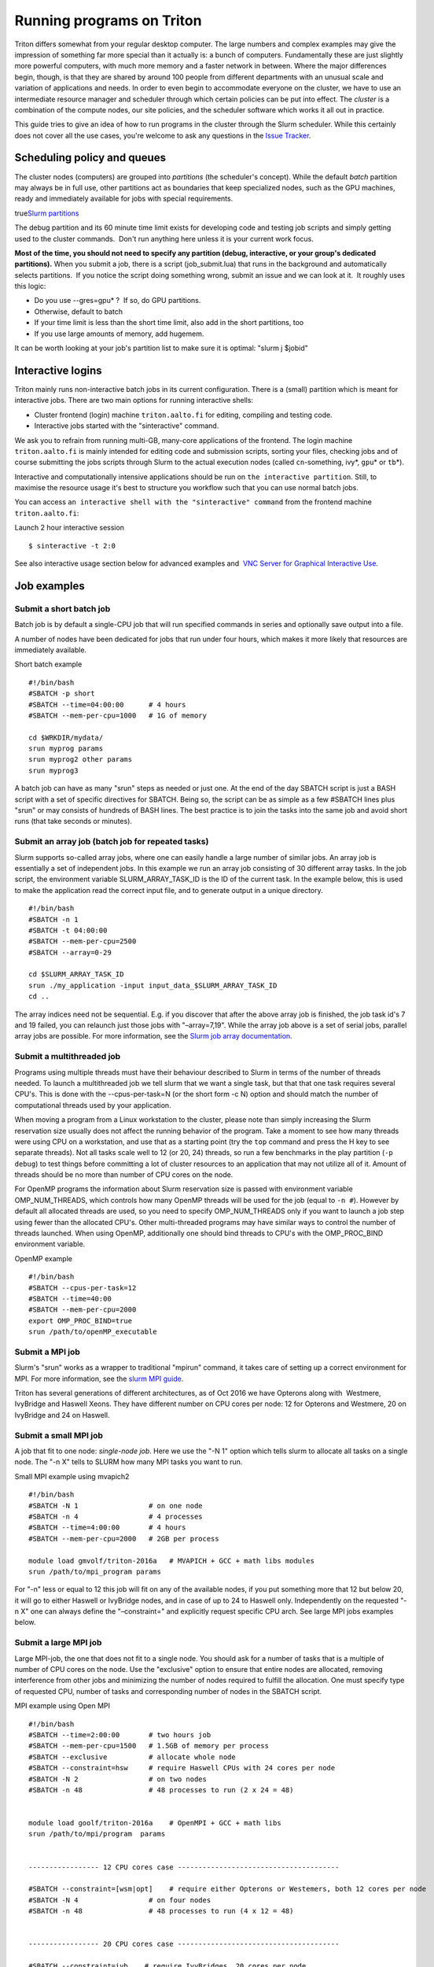 ==========================
Running programs on Triton
==========================


Triton differs somewhat from your regular desktop computer. The large
numbers and complex examples may give the impression of something far
more special than it actually is: a bunch of computers. Fundamentally
these are just slightly more powerful computers, with much more memory
and a faster network in between. Where the major differences begin,
though, is that they are shared by around 100 people from different
departments with an unusual scale and variation of applications and
needs. In order to even begin to accommodate everyone on the cluster, we
have to use an intermediate resource manager and scheduler through which
certain policies can be put into effect. The *cluster* is a combination
of the compute nodes, our site policies, and the scheduler software
which works it all out in practice.

This guide tries to give an idea of how to run programs in the cluster
through the Slurm scheduler. While this certainly does not cover all the
use cases, you're welcome to ask any questions in the `Issue
Tracker <http://tracker.triton.aalto.fi>`__.

Scheduling policy and queues
============================

The cluster nodes (computers) are grouped into *partitions* (the
scheduler's concept). While the default *batch* partition may always be
in full use, other partitions act as boundaries that keep specialized
nodes, such as the GPU machines, ready and immediately available for
jobs with special requirements.

true\ `Slurm partitions <LINK/Slurm%20partitions>`__

The debug partition and its 60 minute time limit exists for developing
code and testing job scripts and simply getting used to the cluster
commands.  Don't run anything here unless it is your current work focus.

**Most of the time, you should not need to specify any partition (debug,
interactive, or your group's dedicated partitions).** When you submit a
job, there is a script (job\_submit.lua) that runs in the background and
automatically selects partitions.  If you notice the script doing
something wrong, submit an issue and we can look at it.  It roughly uses
this logic:

-  Do you use --gres=gpu\* ?  If so, do GPU partitions.
-  Otherwise, default to batch
-  If your time limit is less than the short time limit, also add in the
   short partitions, too
-  If you use large amounts of memory, add hugemem.

It can be worth looking at your job's partition list to make sure it is
optimal: "slurm j $jobid"

Interactive logins
==================

Triton mainly runs non-interactive batch jobs in its current
configuration. There is a (small) partition which is meant for
interactive jobs. There are two main options for running interactive
shells:

-  Cluster frontend (login) machine ``triton.aalto.fi`` for editing,
   compiling and testing code.
-  Interactive jobs started with the "sinteractive" command.

We ask you to refrain from running multi-GB, many-core applications of
the frontend. The login machine ``triton.aalto.fi`` is mainly intended
for editing code and submission scripts, sorting your files, checking
jobs and of course submitting the jobs scripts through Slurm to the
actual execution nodes (called ``cn``-something, ivy\*, ``gpu``\ \* or
``tb``\ \*).

Interactive and computationally intensive applications should be run on
``the interactive partition``. Still, to maximise the resource usage
it's best to structure you workflow such that you can use normal batch
jobs.

You can access ``an interactive shell with the "sinteractive" command``
from the frontend machine ``tri``\ ``ton.aalto.fi``:

Launch 2 hour interactive session

::

    $ sinteractive -t 2:0

See also interactive usage section below for advanced examples and  `VNC
Server for Graphical Interactive
Use <LINK/VNC%20Server%20for%20Graphical%20Interactive%20Use>`__.

Job examples
============


Submit a short batch job
^^^^^^^^^^^^^^^^^^^^^^^^

Batch job is by default a single-CPU job that will run specified
commands in series and optionally save output into a file.

A number of nodes have been dedicated for jobs that run under four
hours, which makes it more likely that resources are immediately
available.

Short batch example

::

    #!/bin/bash
    #SBATCH -p short
    #SBATCH --time=04:00:00      # 4 hours
    #SBATCH --mem-per-cpu=1000   # 1G of memory

    cd $WRKDIR/mydata/
    srun myprog params
    srun myprog2 other params
    srun myprog3

A batch job can have as many "srun" steps as needed or just one. At the
end of the day SBATCH script is just a BASH script with a set of
specific directives for SBATCH. Being so, the script can be as simple as
a few #SBATCH lines plus "srun" or may consists of hundreds of BASH
lines. The best practice is to join the tasks into the same job and
avoid short runs (that take seconds or minutes).

Submit an array job (batch job for repeated tasks)
^^^^^^^^^^^^^^^^^^^^^^^^^^^^^^^^^^^^^^^^^^^^^^^^^^

Slurm supports so-called array jobs, where one can easily handle a large
number of similar jobs. An array job is essentially a set of independent
jobs. In this example we run an array job consisting of 30 different
array tasks. In the job script, the environment variable
SLURM\_ARRAY\_TASK\_ID is the ID of the current task. In the example
below, this is used to make the application read the correct input file,
and to generate output in a unique directory.

::

    #!/bin/bash
    #SBATCH -n 1
    #SBATCH -t 04:00:00
    #SBATCH --mem-per-cpu=2500
    #SBATCH --array=0-29
     
    cd $SLURM_ARRAY_TASK_ID
    srun ./my_application -input input_data_$SLURM_ARRAY_TASK_ID
    cd ..

The array indices need not be sequential. E.g. if you discover that
after the above array job is finished, the job task id's 7 and 19
failed, you can relaunch just those jobs with "–array=7,19". While the
array job above is a set of serial jobs, parallel array jobs are
possible. For more information, see the `Slurm job array
documentation <http://slurm.schedmd.com/job_array.html>`__.

Submit a multithreaded job
^^^^^^^^^^^^^^^^^^^^^^^^^^

Programs using multiple threads must have their behaviour described to
Slurm in terms of the number of threads needed. To launch a
multithreaded job we tell slurm that we want a single task, but that
that one task requires several CPU's. This is done with the
--cpus-per-task=N (or the short form -c N) option and should match the
number of computational threads used by your application.

When moving a program from a Linux workstation to the cluster, please
note than simply increasing the Slurm reservation size usually does not
affect the running behavior of the program. Take a moment to see how
many threads were using CPU on a workstation, and use that as a starting
point (try the ``top`` command and press the H key to see separate
threads). Not all tasks scale well to 12 (or 20, 24) threads, so run a
few benchmarks in the play partition (``-p debug``) to test things
before committing a lot of cluster resources to an application that may
not utilize all of it. Amount of threads should be no more than number
of CPU cores on the node.

For OpenMP programs the information about Slurm reservation size is
passed with environment variable OMP\_NUM\_THREADS, which controls how
many OpenMP threads will be used for the job (equal to ``-n #``).
However by default all allocated threads are used, so you need to
specify OMP\_NUM\_THREADS only if you want to launch a job step using
fewer than the allocated CPU's. Other multi-threaded programs may have
similar ways to control the number of threads launched. When using
OpenMP, additionally one should bind threads to CPU's with the
OMP\_PROC\_BIND environment variable.

OpenMP example

::

    #!/bin/bash
    #SBATCH --cpus-per-task=12
    #SBATCH --time=40:00
    #SBATCH --mem-per-cpu=2000
    export OMP_PROC_BIND=true
    srun /path/to/openMP_executable

Submit a MPI job
^^^^^^^^^^^^^^^^

Slurm's "srun" works as a wrapper to traditional "mpirun" command, it
takes care of setting up a correct environment for MPI. For more
information, see the `slurm MPI
guide <http://slurm.schedmd.com/mpi_guide.html>`__.

Triton has several generations of different architectures, as of Oct
2016 we have Opterons along with  Westmere, IvyBridge and Haswell Xeons.
They have different number on CPU cores per node: 12 for Opterons and
Westmere, 20 on IvyBridge and 24 on Haswell.

Submit a small MPI job
^^^^^^^^^^^^^^^^^^^^^^

A job that fit to one node: *single-node job*. Here we use the "-N 1"
option which tells slurm to allocate all tasks on a single node. The "-n
X" tells to SLURM how many MPI tasks you want to run.

Small MPI example using mvapich2

::

    #!/bin/bash
    #SBATCH -N 1                 # on one node
    #SBATCH -n 4                 # 4 processes
    #SBATCH --time=4:00:00       # 4 hours
    #SBATCH --mem-per-cpu=2000   # 2GB per process
     
    module load gmvolf/triton-2016a   # MVAPICH + GCC + math libs modules
    srun /path/to/mpi_program params

For "-n" less or equal to 12 this job will fit on any of the available
nodes, if you put something more that 12 but below 20, it will go to
either Haswell or IvyBridge nodes, and in case of up to 24 to Haswell
only. Independently on the requested "-n X" one can always define the
"–constraint=" and explicitly request specific CPU arch. See large MPI
jobs examples below.

Submit a large MPI job
^^^^^^^^^^^^^^^^^^^^^^

Large MPI-job, the one that does not fit to a single node. You should
ask for a number of tasks that is a multiple of number of CPU cores on
the node. Use the "exclusive" option to ensure that entire nodes are
allocated, removing interference from other jobs and minimizing the
number of nodes required to fulfill the allocation. One must specify
type of requested CPU, number of tasks and corresponding number of nodes
in the SBATCH script.

MPI example using Open MPI

::

    #!/bin/bash
    #SBATCH --time=2:00:00       # two hours job
    #SBATCH --mem-per-cpu=1500   # 1.5GB of memory per process
    #SBATCH --exclusive          # allocate whole node
    #SBATCH --constraint=hsw     # require Haswell CPUs with 24 cores per node 
    #SBATCH -N 2                 # on two nodes 
    #SBATCH -n 48                # 48 processes to run (2 x 24 = 48)

     
    module load goolf/triton-2016a    # OpenMPI + GCC + math libs
    srun /path/to/mpi/program  params

     
    ----------------- 12 CPU cores case ---------------------------------------
     
    #SBATCH --constraint=[wsm|opt]    # require either Opterons or Westemers, both 12 cores per node 
    #SBATCH -N 4                 # on four nodes 
    #SBATCH -n 48                # 48 processes to run (4 x 12 = 48)
     
     
    ----------------- 20 CPU cores case ---------------------------------------
     
    #SBATCH --constraint=ivb    # require IvyBridges, 20 cores per node 
    #SBATCH -N 2                 # on two nodes 
    #SBATCH -n 40                # 40 processes to run (2 x 20 = 40)

Submit a hybrid MPI/OpenMP job
^^^^^^^^^^^^^^^^^^^^^^^^^^^^^^

Batch file for running an application using a hybrid parallelization
scheme with both MPI and OpenMP. Each MPI rank (process) runs a number
of OpenMP threads. From the slurm perspective, this is essentially a
combination of the above examples of parallel and multithreaded jobs. In
this example we launch 8 MPI processes, and each MPI process runs 6
threads. The job thus uses a total of 8\*6=48 cores. We explicitly
require Haswell CPUs to run 4 MPI processes per node. You need to
experiment with your application to see what is the best combination. 
Example below uses goolf-2016a with OpenMPI and GCC.

Hybrid MPI/OpenMP example using Open MPI

::

    #!/bin/bash
    #SBATCH --time=30:00
    #SBATCH --mem-per-cpu=2500
    #SBATCH --exclusive
    #SBATCH --constraint=hsw    # Haswells only
    #SBATCH --ntasks=8          # -n, number of MPI tasks
    #SBATCH --cpus-per-task=6   # -c, number of threads per MPI task
    #SBATCH --nodes=2           # -N, amount of nodes
     
    module load goolf/triton-2016a    # here we use OpenMPI as an example
    export OMP_PROC_BIND=true
    srun /path/to/MPI_OpenMP_program params

For mvapich2 you need to disable affinity, as mvapich2 has no way of
specifying that each MPI rank needs N processors. One also cannot use
the OpenMP affinity features, as the lack of any MPI affinity otherwise
causes all MPI ranks on a node to be bound to the same cores. Example
script below:

Hybrid MPI/OpenMP example using mvapich2

::

    #!/bin/bash
    #SBATCH --time=30:00
    #SBATCH --mem-per-cpu=2500
    #SBATCH --exclusive
    #SBATCH --constraint=[opt|wsm]
    #SBATCH -n 8
    #SBATCH -c 6
    #SBATCH -N 4
     
    module load gmvolf/triton-2016a
    export MV2_ENABLE_AFFINITY=0
    srun /path/to/MPI_OpenMP_program params

If using other MPI flavors, please check the manual and do some tests to
verify that CPU binding works correctly.

Submit a parallel (non-MPI) job
^^^^^^^^^^^^^^^^^^^^^^^^^^^^^^^

It is possible to launch parallel jobs that do not use MPI. However in
this case you are responsible for setting up any necessary communication
between the different tasks (processes) in the job. Depending on the job
script, resources may be allocated on several nodes, so your application
must be prepared to communicate over the network. The slurm "srun"
command can be used to launch a number of identical executables, one for
each task. Example:

Parallel job

::

    #!/bin/bash
    #SBATCH --time=01:00 --mem-per-cpu=500
    #SBATCH --exclusive
    #SBATCH --constraint=[hsw|ivb|wsm]
    #SBATCH -N 4
    srun -N 4 hostname

This will print out the 4 allocated hostnames. The "-N 4" ensures that
we run a task on all 4 allocated nodes. If we instead want to launch one
process per allocated CPU, we can instead do "srun -n 48 executable"
(4\*12=48).

In a case where the program in question uses Master-Worker-paradigm,
where there exists a single worker that coordinates the rest,
see \ `Compute node local
drives <LINK/Compute%20node%20local%20drives>`__

Most of the compute nodes are equipped with one SATA disk drive though
there are some with 2 and 4. See  ``slurm features``  for the full list.
 A node with a specific amount of drives can be requested as:

::

    #SBATCH --gres=spindle:4

GPU cards with --gres=
^^^^^^^^^^^^^^^^^^^^^^

See details at \ `Slurm commands <LINK/Slurm%20commands>`__

Links and other additional materials
====================================

-  `Quick Start User Guide <http://slurm.schedmd.com/quickstart.html>`__
   at http://slurm.schedmd.com/.
-  `SLURM: Simple Linux Utility for Resource
   Management <http://slurm.schedmd.com/>`__
